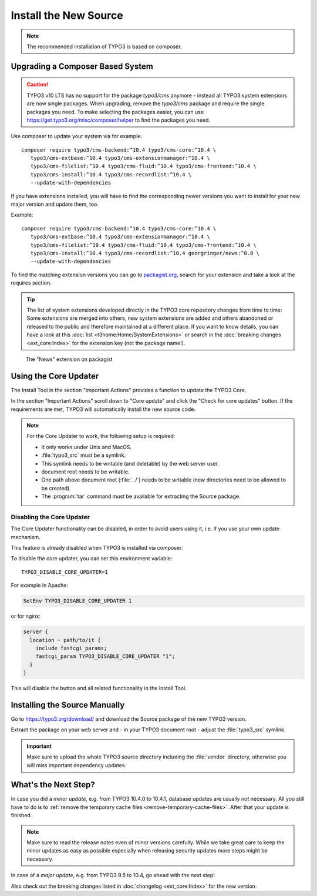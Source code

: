 ﻿.. include:: /Includes.rst.txt

.. Use syntax highlighting for shell commands by default
   on this page

.. highlight:: shell

.. _install-the-new-source:

======================
Install the New Source
======================

.. note::

   The recommended installation of TYPO3 is based on composer.


Upgrading a Composer Based System
=================================

.. caution::

   TYPO3 v10 LTS has no support for the package `typo3/cms` anymore - instead
   all TYPO3 system extensions are now single packages. When upgrading, remove
   the `typo3/cms` package and require the single packages you need. To make
   selecting the packages easier, you can use
   https://get.typo3.org/misc/composer/helper to find the packages you need.

Use composer to update your system via for example::

   composer require typo3/cms-backend:^10.4 typo3/cms-core:^10.4 \
      typo3/cms-extbase:^10.4 typo3/cms-extensionmanager:^10.4 \
      typo3/cms-filelist:^10.4 typo3/cms-fluid:^10.4 typo3/cms-frontend:^10.4 \
      typo3/cms-install:^10.4 typo3/cms-recordlist:^10.4 \
      --update-with-dependencies

If you have extensions installed, you will have to find the corresponding newer
versions you want to install for your new major version and update them, too.

Example::

   composer require typo3/cms-backend:^10.4 typo3/cms-core:^10.4 \
      typo3/cms-extbase:^10.4 typo3/cms-extensionmanager:^10.4 \
      typo3/cms-filelist:^10.4 typo3/cms-fluid:^10.4 typo3/cms-frontend:^10.4 \
      typo3/cms-install:^10.4 typo3/cms-recordlist:^10.4 georgringer/news:^8.0 \
      --update-with-dependencies

To find the matching extension versions you can go to `packagist.org
<https://packagist.org/>`_, search for your extension and take a look at the
requires section.

.. tip::

   The list of system extensions developed directly in the TYPO3 core repository
   changes from time to time: Some extensions are merged into others, new system extensions
   are added and others abandoned or released to the public and therefore maintained at a
   different place.
   If you want to know details, you can have a look at this
   :doc:`list <t3home:Home/SystemExtensions>` or search in the
   :doc:`breaking changes <ext_core:Index>`
   for the extension key (not the package name!).

.. figure:: ../../Images/ext-on-packagist.png
   :class: with-shadow
   :alt: extension on packagist

   The "News" extension on packagist



.. _install-next-step:
.. _install-core-updater:

Using the Core Updater
======================

The Install Tool in the section "Important Actions" provides a function to
update the TYPO3 Core.

In the section "Important Actions" scroll down to "Core update" and click the
"Check for core updates" button. If the requirements are met, TYPO3 will
automatically install the new source code.

.. note::

   For the Core Updater to work, the following setup is required:

   * It only works under Unix and MacOS.

   * :file:`typo3_src` must be a symlink.

   * This symlink needs to be writable (and deletable) by the web server user.

   * document root needs to be writable.

   * One path above document root (:file:`../`) needs to be writable (new
     directories need to be allowed to be created).

   * The :program:`tar` command must be available for extracting the Source
     package.

Disabling the Core Updater
--------------------------

The Core Updater functionality can be disabled, in order to avoid users using it,
i.e. if you use your own update mechanism.

This feature is already disabled when TYPO3 is installed via composer.

To disable the core updater, you can set this environment variable::

   TYPO3_DISABLE_CORE_UPDATER=1

For example in Apache:

.. code-block:: apacheconf

   SetEnv TYPO3_DISABLE_CORE_UPDATER 1

or for nginx:

.. code-block:: nginx

   server {
     location ~ path/to/it {
       include fastcgi_params;
       fastcgi_param TYPO3_DISABLE_CORE_UPDATER "1";
     }
   }

This will disable the button and all related functionality in the Install
Tool.


.. _install-manually:

Installing the Source Manually
==============================

Go to https://typo3.org/download/ and download
the Source package of the new TYPO3 version.

Extract the package on your web server and - in your TYPO3 document root -
adjust the :file:`typo3_src` symlink.

.. important::
   Make sure to upload the whole TYPO3 source directory including the
   :file:`vendor` directory, otherwise you will miss important dependency
   updates.

What's the Next Step?
=====================

In case you did a *minor update*, e.g. from TYPO3 10.4.0 to 10.4.1, database
updates are usually *not* necessary. All you still have to do is to
:ref:`remove the temporary cache files <remove-temporary-cache-files>`. After
that your update is finished.

.. note::

   Make sure to read the release notes even of minor versions carefully. While
   we take great care to keep the minor updates as easy as possible especially
   when releasing security updates more steps might be necessary.

In case of a *major update*, e.g. from TYPO3 9.5 to 10.4, go ahead with the next
step!

Also check out the breaking changes listed in :doc:`changelog <ext_core:Index>`
for the new version.
